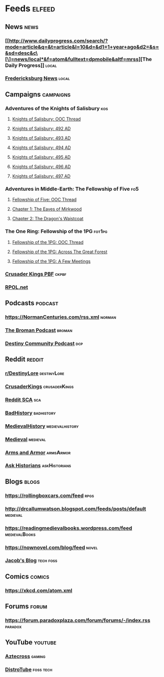 * Feeds                                                              :elfeed:
** News                                                                :news:
*** [[http://www.dailyprogress.com/search/?mode=article&q=&t=article&l=10&d=&d1=1+year+ago&d2=&s=&sd=desc&c\[\]=news/local*&f=atom&fulltext=dpmobile&altf=mrss][The Daily Progress]]                                                :local:
*** [[https://fredericksburgva.gov/RSSFeed.aspx?ModID=1&CID=Fredericksburg-News-1][Fredericksburg News]]                                               :local:
** Campaigns :campaigns:
*** Adventures of the Knights of Salisbury                             :kos:
**** [[https://rpggeek.com/rss/thread/1724354][Knights of Salisbury: OOC Thread]]
**** [[https://rpggeek.com/rss/thread/2344531][Knights of Salisbury: 492 AD]]
**** [[https://rpggeek.com/rss/thread/2388799][Knights of Salisbury: 493 AD]]
**** [[https://rpggeek.com/rss/thread/2431371][Knights of Salisbury: 494 AD]]
**** [[https://rpggeek.com/rss/thread/2464953][Knights of Salisbury: 495 AD]]
**** [[https://rpggeek.com/rss/thread/2507102][Knights of Salisbury: 496 AD]]
**** [[https://rpggeek.com/rss/thread/2586726][Knights of Salisbury: 497 AD]]
*** Adventures in Middle-Earth: The Fellowship of Five :fo5:
**** [[https://rpggeek.com/rss/thread/2371283][Fellowship of Five: OOC Thread]]
**** [[https://rpggeek.com/rss/thread/2382018][Chapter 1: The Eaves of Mirkwood]]
**** [[https://rpggeek.com/rss/thread/2638055][Chapter 2: The Dragon's Waistcoat]]
*** The One Ring: Fellowship of the 1PG                             :fot1pg:
**** [[https://rpggeek.com/rss/thread/2410450][Fellowship of the 1PG: OOC Thread]]
**** [[https://rpggeek.com/rss/thread/2420789][Fellowship of the 1PG: Across The Great Forest]]
**** [[https://rpggeek.com/rss/thread/2416498][Fellowship of the 1PG: A Few Meetings]]
*** [[https://boardgamegeek.com/rss/thread/2508384][Crusader Kings PBF]] :ckpbf:
*** [[https://rpol.net/feeds.cgi?q=2CEMCCmJ9dwpwGwAsehU][RPOL.net]]
** Podcasts                                                        :podcast:
*** [[https://NormanCenturies.com/rss.xml]]                            :norman:
*** [[https://feeds.simplecast.com/uEJ9fA2K][The Broman Podcast]] :broman:
*** [[https://DestinyCommunityPodcast.podbean.com/feed.xml][Destiny Community Podcast]] :dcp:
** Reddit :reddit:
*** [[https://old.reddit.com/r/DestinyLore.rss][r/DestinyLore]] :destinyLore:
*** [[https://old.reddit.com/r/CrusaderKings/search.rss?q=self%3Ayes&restrict_sr=on&include_over_18=on&sort=new&t=all][CrusaderKings]]                                            :crusaderKings:
*** [[https://old.reddit.com/r/sca/search.rss?q=self%3Ayes&restrict_sr=on&sort=relevance&t=all][Reddit SCA]] :sca:
*** [[https://old.reddit.com/r/badhistory/search.rss?q=self%3Ayes&restrict_sr=on&include_over_18=on&sort=new&t=all][BadHistory]] :badhistory:
*** [[https://old.reddit.com/r/MedievalHistory/new.rss][MedievalHistory]]                                        :medievalhistory:
*** [[https://www.reddit.com/r/medieval/new.rss][Medieval]]                                                      :medieval:
*** [[https://www.reddit.com/r/armsandarmor/new.rss][Arms and Armor]]                                                :armsArmor:
*** [[https://old.reddit.com/r/AskHistorians/new.rss][Ask Historians]] :askHistorians:
** Blogs                                                              :blogs:
*** https://rollingboxcars.com/feed :rpgs:
*** http://drcallumwatson.blogspot.com/feeds/posts/default :medieval:
*** https://readingmedievalbooks.wordpress.com/feed :medievalBooks:
*** https://nownovel.com/blog/feed :novel:
*** [[https://jhilker.com/blog/feed.xml][Jacob's Blog]] :tech:foss:
** Comics                                                            :comics:
*** https://xkcd.com/atom.xml
** Forums :forum:
*** https://forum.paradoxplaza.com/forum/forums/-/index.rss :paradox:
** YouTube                                                          :youtube:
*** [[https://www.youtube.com/feeds/videos.xml?channel_id=UClbllR4Tx-lhYJyrpu1sA4A][Aztecross]]                                                        :gaming:
*** [[https://www.youtube.com/feeds/videos.xml?channel_id=UCVls1GmFKf6WlTraIb_IaJg][DistroTube]]                                                    :foss:tech:
